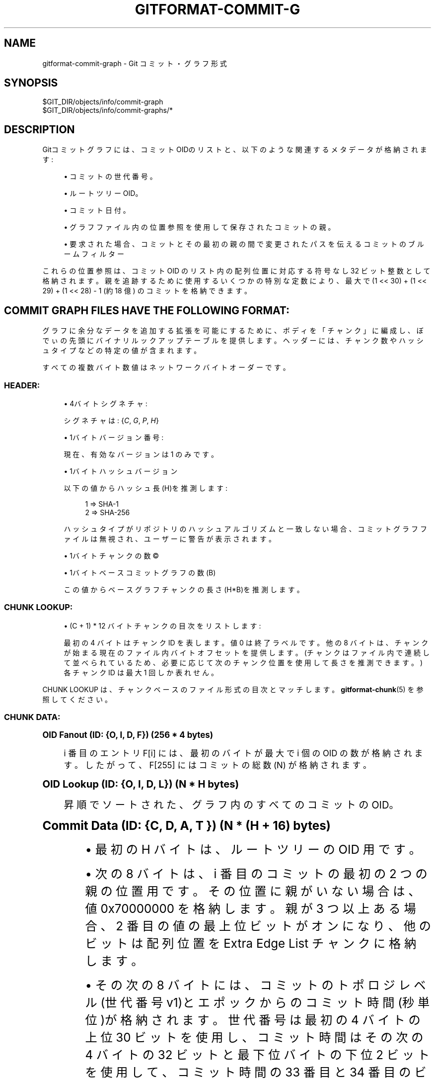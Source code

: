 '\" t
.\"     Title: gitformat-commit-graph
.\"    Author: [FIXME: author] [see http://docbook.sf.net/el/author]
.\" Generator: DocBook XSL Stylesheets v1.79.1 <http://docbook.sf.net/>
.\"      Date: 12/10/2022
.\"    Manual: Git Manual
.\"    Source: Git 2.38.0.rc1.238.g4f4d434dc6.dirty
.\"  Language: English
.\"
.TH "GITFORMAT\-COMMIT\-G" "5" "12/10/2022" "Git 2\&.38\&.0\&.rc1\&.238\&.g" "Git Manual"
.\" -----------------------------------------------------------------
.\" * Define some portability stuff
.\" -----------------------------------------------------------------
.\" ~~~~~~~~~~~~~~~~~~~~~~~~~~~~~~~~~~~~~~~~~~~~~~~~~~~~~~~~~~~~~~~~~
.\" http://bugs.debian.org/507673
.\" http://lists.gnu.org/archive/html/groff/2009-02/msg00013.html
.\" ~~~~~~~~~~~~~~~~~~~~~~~~~~~~~~~~~~~~~~~~~~~~~~~~~~~~~~~~~~~~~~~~~
.ie \n(.g .ds Aq \(aq
.el       .ds Aq '
.\" -----------------------------------------------------------------
.\" * set default formatting
.\" -----------------------------------------------------------------
.\" disable hyphenation
.nh
.\" disable justification (adjust text to left margin only)
.ad l
.\" -----------------------------------------------------------------
.\" * MAIN CONTENT STARTS HERE *
.\" -----------------------------------------------------------------
.SH "NAME"
gitformat-commit-graph \- Git コミット・グラフ形式
.SH "SYNOPSIS"
.sp
.nf
$GIT_DIR/objects/info/commit\-graph
$GIT_DIR/objects/info/commit\-graphs/*
.fi
.sp
.SH "DESCRIPTION"
.sp
Gitコミットグラフには、コミットOIDのリストと、以下のような関連するメタデータが格納されます:
.sp
.RS 4
.ie n \{\
\h'-04'\(bu\h'+03'\c
.\}
.el \{\
.sp -1
.IP \(bu 2.3
.\}
コミットの世代番号。
.RE
.sp
.RS 4
.ie n \{\
\h'-04'\(bu\h'+03'\c
.\}
.el \{\
.sp -1
.IP \(bu 2.3
.\}
ルートツリーOID。
.RE
.sp
.RS 4
.ie n \{\
\h'-04'\(bu\h'+03'\c
.\}
.el \{\
.sp -1
.IP \(bu 2.3
.\}
コミット日付。
.RE
.sp
.RS 4
.ie n \{\
\h'-04'\(bu\h'+03'\c
.\}
.el \{\
.sp -1
.IP \(bu 2.3
.\}
グラフファイル内の位置参照を使用して保存されたコミットの親。
.RE
.sp
.RS 4
.ie n \{\
\h'-04'\(bu\h'+03'\c
.\}
.el \{\
.sp -1
.IP \(bu 2.3
.\}
要求された場合、コミットとその最初の親の間で変更されたパスを伝えるコミットのブルームフィルター
.RE
.sp
これらの位置参照は、コミット OID のリスト内の配列位置に対応する符号なし 32 ビット整数として格納されます。 親を追跡するために使用するいくつかの特別な定数により、最大で (1 << 30) + (1 << 29) + (1 << 28) \- 1 (約 18 億) のコミットを格納できます。
.SH "COMMIT GRAPH FILES HAVE THE FOLLOWING FORMAT:"
.sp
グラフに余分なデータを追加する拡張を可能にするために、ボディを「チャンク」に編成し、ぼでぃの先頭にバイナリ ルックアップ テーブルを提供します。 ヘッダーには、チャンク数やハッシュ タイプなどの特定の値が含まれます。
.sp
すべての複数バイト数値はネットワークバイトオーダーです。
.SS "HEADER:"
.sp
.RS 4
.ie n \{\
\h'-04'\(bu\h'+03'\c
.\}
.el \{\
.sp -1
.IP \(bu 2.3
.\}
4バイト シグネチャ:
.sp
シグネチャは: {\fIC\fR,
\fIG\fR,
\fIP\fR,
\fIH\fR}
.RE
.sp
.RS 4
.ie n \{\
\h'-04'\(bu\h'+03'\c
.\}
.el \{\
.sp -1
.IP \(bu 2.3
.\}
1バイト バージョン番号:
.sp
現在、有効なバージョンは 1 のみです。
.RE
.sp
.RS 4
.ie n \{\
\h'-04'\(bu\h'+03'\c
.\}
.el \{\
.sp -1
.IP \(bu 2.3
.\}
1バイト ハッシュバージョン
.sp
以下の値からハッシュ長(H)を推測します:
.sp
.if n \{\
.RS 4
.\}
.nf
1 => SHA\-1
2 => SHA\-256
.fi
.if n \{\
.RE
.\}
.sp
ハッシュタイプがリポジトリのハッシュアルゴリズムと一致しない場合、コミットグラフファイルは無視され、ユーザーに警告が表示されます。
.RE
.sp
.RS 4
.ie n \{\
\h'-04'\(bu\h'+03'\c
.\}
.el \{\
.sp -1
.IP \(bu 2.3
.\}
1バイト チャンクの数\(co
.RE
.sp
.RS 4
.ie n \{\
\h'-04'\(bu\h'+03'\c
.\}
.el \{\
.sp -1
.IP \(bu 2.3
.\}
1バイト ベースコミットグラフの数(B)
.sp
この値からベースグラフチャンクの長さ(H*B)を推測します。
.RE
.SS "CHUNK LOOKUP:"
.sp
.RS 4
.ie n \{\
\h'-04'\(bu\h'+03'\c
.\}
.el \{\
.sp -1
.IP \(bu 2.3
.\}
(C + 1) * 12 バイト チャンクの目次をリストします:
.sp
最初の 4 バイトはチャンク ID を表します。 値 0 は終了ラベルです。 他の 8 バイトは、チャンクが始まる現在のファイル内バイトオフセットを提供します。 (チャンクはファイル内で連続して並べられているため、必要に応じて次のチャンク位置を使用して長さを推測できます。) 各チャンク ID は最大 1 回しか表れせん。
.RE
.sp
CHUNK LOOKUP は、チャンクベースのファイル形式の目次とマッチします。 \fBgitformat-chunk\fR(5) を参照してください。
.SS "CHUNK DATA:"
.sp
.it 1 an-trap
.nr an-no-space-flag 1
.nr an-break-flag 1
.br
.ps +1
\fBOID Fanout (ID: {O, I, D, F}) (256 * 4 bytes)\fR
.RS 4
.sp
i 番目のエントリ F[i] には、 最初のバイトが最大で i 個の OID の数が格納されます。 したがって、 F[255] にはコミットの総数 (N) が格納されます。
.RE
.sp
.it 1 an-trap
.nr an-no-space-flag 1
.nr an-break-flag 1
.br
.ps +1
\fBOID Lookup (ID: {O, I, D, L}) (N * H bytes)\fR
.RS 4
.sp
昇順でソートされた、グラフ内のすべてのコミットの OID。
.RE
.sp
.it 1 an-trap
.nr an-no-space-flag 1
.nr an-break-flag 1
.br
.ps +1
\fBCommit Data (ID: {C, D, A, T }) (N * (H + 16) bytes)\fR
.RS 4
.sp
.RS 4
.ie n \{\
\h'-04'\(bu\h'+03'\c
.\}
.el \{\
.sp -1
.IP \(bu 2.3
.\}
最初の H バイトは、ルートツリーの OID 用です。
.RE
.sp
.RS 4
.ie n \{\
\h'-04'\(bu\h'+03'\c
.\}
.el \{\
.sp -1
.IP \(bu 2.3
.\}
次の 8 バイトは、i 番目のコミットの最初の 2 つの親の位置用です。 その位置に親がいない場合は、値 0x70000000 を格納します。 親が 3 つ以上ある場合、2 番目の値の最上位ビットがオンになり、他のビットは配列位置を Extra Edge List チャンクに格納します。
.RE
.sp
.RS 4
.ie n \{\
\h'-04'\(bu\h'+03'\c
.\}
.el \{\
.sp -1
.IP \(bu 2.3
.\}
その次の 8 バイトには、コミットのトポロジレベル(世代番号 v1)とエポックからのコミット時間(秒単位)が格納されます。 世代番号は最初の 4 バイトの上位 30 ビットを使用し、コミット時間はその次の 4 バイトの 32 ビットと最下位バイトの下位 2 ビットを使用して、コミット時間の 33 番目と 34 番目のビットを格納します。
.RE
.RE
.sp
.it 1 an-trap
.nr an-no-space-flag 1
.nr an-break-flag 1
.br
.ps +1
\fBGeneration Data (ID: {G, D, A, 2 }) (N * 4 bytes) [Optional]\fR
.RS 4
.sp
.RS 4
.ie n \{\
\h'-04'\(bu\h'+03'\c
.\}
.el \{\
.sp -1
.IP \(bu 2.3
.\}
この 4 バイト値のリストには、コミットデータチャンクと同じ順序で配置された、コミットの修正されたコミット日付オフセットが格納されます。
.RE
.sp
.RS 4
.ie n \{\
\h'-04'\(bu\h'+03'\c
.\}
.el \{\
.sp -1
.IP \(bu 2.3
.\}
修正されたコミット日付オフセットが 31 ビット以内に格納できない場合、値の最上位ビットがオンになり、他のビットは修正されたコミット日付の位置をジェネレーション データ オーバーフロー チャンク(Generation Data Overflow chunk)に格納します。
.RE
.sp
.RS 4
.ie n \{\
\h'-04'\(bu\h'+03'\c
.\}
.el \{\
.sp -1
.IP \(bu 2.3
.\}
ジェネレーション データ チャンクは、互換性のあるバージョンの Git によってコミット グラフ ファイルが書き込まれた場合にのみ存在し、分割されたコミット グラフ チェーンの場合、最上層にもジェネレーション データ チャンクがあります。
.RE
.RE
.sp
.it 1 an-trap
.nr an-no-space-flag 1
.nr an-break-flag 1
.br
.ps +1
\fBGeneration Data Overflow (ID: {G, D, O, 2 }) [Optional]\fR
.RS 4
.sp
.RS 4
.ie n \{\
\h'-04'\(bu\h'+03'\c
.\}
.el \{\
.sp -1
.IP \(bu 2.3
.\}
この 8 バイト値のリストには、31 ビット内に格納できない修正されたコミット日付オフセットを持つコミットの修正されたコミット日付オフセットが格納されます。
.RE
.sp
.RS 4
.ie n \{\
\h'-04'\(bu\h'+03'\c
.\}
.el \{\
.sp -1
.IP \(bu 2.3
.\}
ジェネレーション データ オーバーフロー チャンクは、ジェネレーション データ チャンクが存在し、少なくとも 1 つ以上修正されたコミット日付オフセットが 31 ビット内に格納できない場合にのみ存在します。
.RE
.RE
.sp
.it 1 an-trap
.nr an-no-space-flag 1
.nr an-break-flag 1
.br
.ps +1
\fBExtra Edge List (ID: {E, D, G, E}) [Optional]\fR
.RS 4
.sp
この 4 バイト値のリストには、すべてのオクトパス・マージの 2 番目から n 番目の親が格納されます。 コミット・データの 2 番目の親の値は、 このリスト内の配列位置を最上位ビットをオンにして格納します。 その配列位置から開始して、 最上位ビットがオンの値に到達するまで、 親のコミット位置のこのリストを繰り返します。 他のビットは、 最後の親の位置に対応します。
.RE
.sp
.it 1 an-trap
.nr an-no-space-flag 1
.nr an-break-flag 1
.br
.ps +1
\fBBloom Filter Index (ID: {B, I, D, X}) (N * 4 bytes) [Optional]\fR
.RS 4
.sp
.RS 4
.ie n \{\
\h'-04'\(bu\h'+03'\c
.\}
.el \{\
.sp -1
.IP \(bu 2.3
.\}
i 番目のエントリ BIDX[i] には、コミット 0 からコミット i までのすべてのブルームフィルターのバイト数が、辞書順で格納されます。 i 番目のコミットのブルーム フィルターは、BIDX[i\-1] から BIDX[i] (およびヘッダー長) に及びます。ここで、BIDX[\-1] は 0 です。
.RE
.sp
.RS 4
.ie n \{\
\h'-04'\(bu\h'+03'\c
.\}
.el \{\
.sp -1
.IP \(bu 2.3
.\}
BDAT チャンクが存在しない場合、BIDX チャンクは無視されます。
.RE
.RE
.sp
.it 1 an-trap
.nr an-no-space-flag 1
.nr an-break-flag 1
.br
.ps +1
\fBBloom Filter Data (ID: {B, D, A, T}) [Optional]\fR
.RS 4
.sp
.RS 4
.ie n \{\
\h'-04'\(bu\h'+03'\c
.\}
.el \{\
.sp -1
.IP \(bu 2.3
.\}
3 つの符号なし 32 ビット整数で構成されるヘッダーで始まります:
.sp
.RS 4
.ie n \{\
\h'-04'\(bu\h'+03'\c
.\}
.el \{\
.sp -1
.IP \(bu 2.3
.\}
使用されているハッシュ・アルゴリズムのバージョン。 現在、
\fBhttps://en\&.wikipedia\&.org/wiki/MurmurHash#Algorithm\fR
で説明されているとおりに実装された murmur3 ハッシュの 32 ビット・バージョンに対応する値 1 と、
\fBhttps://doi\&.org/10\&.1007/978\-3\-540\-30494\-4_26\fR
"Bloom Filters in Probabilistic Verification" で説明されているシード値 0x293ae76f および 0x7e646e2 を使用する二重ハッシュ手法(double hashing technique)のみをサポートしています。
.RE
.sp
.RS 4
.ie n \{\
\h'-04'\(bu\h'+03'\c
.\}
.el \{\
.sp -1
.IP \(bu 2.3
.\}
パスがハッシュ化される回数、 つまり、コミットにおいてファイルが存在するかどうかを累積的に判断するビット位置の数です。
.RE
.sp
.RS 4
.ie n \{\
\h'-04'\(bu\h'+03'\c
.\}
.el \{\
.sp -1
.IP \(bu 2.3
.\}
ブルーム・フィルターのエントリあたりのビット
\fBb\fR
の最小数。 フィルタに
\fBn\fR
個のエントリが含まれる場合、 フィルタ・サイズは、 n*b ビットを含む 64 ビット ワードの最小数です。
.RE
.RE
.sp
.RS 4
.ie n \{\
\h'-04'\(bu\h'+03'\c
.\}
.el \{\
.sp -1
.IP \(bu 2.3
.\}
チャンクの残りの部分は、コミットに対して計算されたすべてのブルーム・フィルター(Bloom filter)を辞書順で連結したものです。
.RE
.sp
.RS 4
.ie n \{\
\h'-04'\(bu\h'+03'\c
.\}
.el \{\
.sp -1
.IP \(bu 2.3
.\}
注意: 変更がないコミット、または 512 を超える変更があるコミットは、 長さが 1 のブルーム・フィルターを持ち、すべてのビットがそれぞれ 0 または 1 に設定されます。
.RE
.sp
.RS 4
.ie n \{\
\h'-04'\(bu\h'+03'\c
.\}
.el \{\
.sp -1
.IP \(bu 2.3
.\}
BDAT チャンクは、 BIDX が存在する場合にのみ存在します。
.RE
.RE
.sp
.it 1 an-trap
.nr an-no-space-flag 1
.nr an-break-flag 1
.br
.ps +1
\fBBase Graphs List (ID: {B, A, S, E}) [Optional]\fR
.RS 4
.sp
この H バイト・ハッシュのリストは、 コミット・グラフ・チェーンを形成する一連の B コミット・グラフ・ファイルを記述します。 このファイルの OID ルックアップ・チャンクの i 番目のコミットのグラフ位置は、 i にすべてのベース・グラフのコミット数を加えた値に等しくなります。 B がゼロでない場合、 このチャンクが存在する必要があります。
.RE
.SS "TRAILER:"
.sp
上記すべての H バイト ハッシュ チェックサム。
.SH "HISTORICAL NOTES:"
.sp
Generation Data (GDA2) および Generation Data Overflow (GDO2) チャンクのチャンク ID には \fB2\fR という数字が含まれています。 これは、 以前のバージョンの Git が ID \fBGDAT\fR および \fBGDOV\fR を使用してこれらのチャンクに誤ったデータを書き込んだためです。 ID を変更することで、 Git の新しいバージョンは古いチャンクを黙って無視し、 誤ったデータを信頼することなく新しい情報を書き込みます。
.SH "GIT"
.sp
Part of the \fBgit\fR(1) suite
